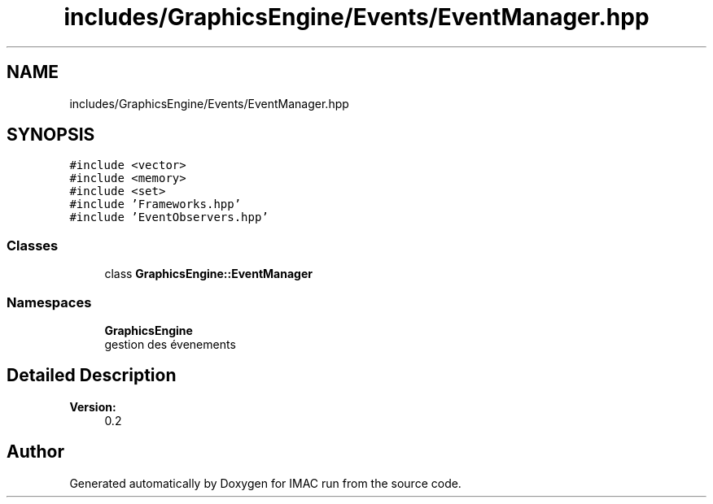 .TH "includes/GraphicsEngine/Events/EventManager.hpp" 3 "Tue Dec 18 2018" "IMAC run" \" -*- nroff -*-
.ad l
.nh
.SH NAME
includes/GraphicsEngine/Events/EventManager.hpp
.SH SYNOPSIS
.br
.PP
\fC#include <vector>\fP
.br
\fC#include <memory>\fP
.br
\fC#include <set>\fP
.br
\fC#include 'Frameworks\&.hpp'\fP
.br
\fC#include 'EventObservers\&.hpp'\fP
.br

.SS "Classes"

.in +1c
.ti -1c
.RI "class \fBGraphicsEngine::EventManager\fP"
.br
.in -1c
.SS "Namespaces"

.in +1c
.ti -1c
.RI " \fBGraphicsEngine\fP"
.br
.RI "gestion des évenements "
.in -1c
.SH "Detailed Description"
.PP 

.PP
\fBVersion:\fP
.RS 4
0\&.2 
.RE
.PP

.SH "Author"
.PP 
Generated automatically by Doxygen for IMAC run from the source code\&.
